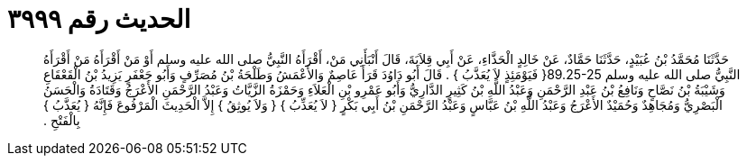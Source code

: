 
= الحديث رقم ٣٩٩٩

[quote.hadith]
حَدَّثَنَا مُحَمَّدُ بْنُ عُبَيْدٍ، حَدَّثَنَا حَمَّادٌ، عَنْ خَالِدٍ الْحَذَّاءِ، عَنْ أَبِي قِلاَبَةَ، قَالَ أَنْبَأَنِي مَنْ، أَقْرَأَهُ النَّبِيُّ صلى الله عليه وسلم أَوْ مَنْ أَقْرَأَهُ مَنْ أَقْرَأَهُ النَّبِيُّ صلى الله عليه وسلم ‏89.25-25{‏ فَيَوْمَئِذٍ لاَ يُعَذَّبُ ‏}‏ ‏.‏ قَالَ أَبُو دَاوُدَ قَرَأَ عَاصِمٌ وَالأَعْمَشُ وَطَلْحَةُ بْنُ مُصَرِّفٍ وَأَبُو جَعْفَرٍ يَزِيدُ بْنُ الْقَعْقَاعِ وَشَيْبَةُ بْنُ نَصَّاحٍ وَنَافِعُ بْنُ عَبْدِ الرَّحْمَنِ وَعَبْدُ اللَّهِ بْنُ كَثِيرٍ الدَّارِيُّ وَأَبُو عَمْرِو بْنِ الْعَلاَءِ وَحَمْزَةُ الزَّيَّاتُ وَعَبْدُ الرَّحْمَنِ الأَعْرَجُ وَقَتَادَةُ وَالْحَسَنُ الْبَصْرِيُّ وَمُجَاهِدٌ وَحُمَيْدٌ الأَعْرَجُ وَعَبْدُ اللَّهِ بْنُ عَبَّاسٍ وَعَبْدُ الرَّحْمَنِ بْنُ أَبِي بَكْرٍ ‏{‏ لاَ يُعَذِّبُ ‏}‏ ‏{‏ وَلاَ يُوثِقُ ‏}‏ إِلاَّ الْحَدِيثَ الْمَرْفُوعَ فَإِنَّهُ ‏{‏ يُعَذَّبُ ‏}‏ بِالْفَتْحِ ‏.‏